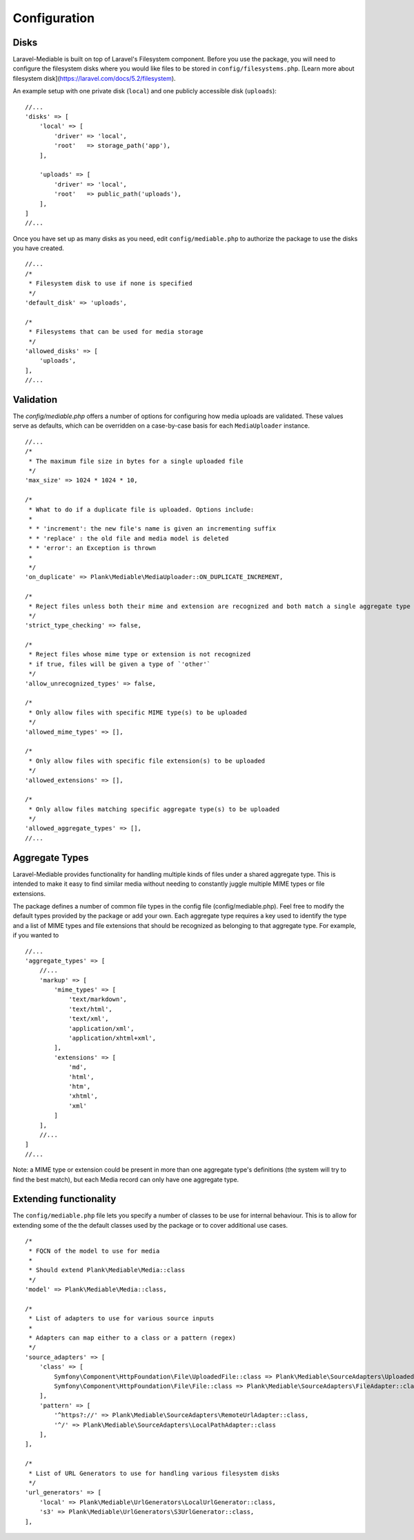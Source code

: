Configuration
========================

.. highlight:: php


.. _disks:

Disks
------------------------
Laravel-Mediable is built on top of Laravel's Filesystem component. Before you use the package, you will need to configure the filesystem disks where you would like files to be stored in ``config/filesystems.php``. [Learn more about filesystem disk](https://laravel.com/docs/5.2/filesystem).

An example setup with one private disk (``local``) and one publicly accessible disk (``uploads``):

::

    //...
    'disks' => [
        'local' => [
            'driver' => 'local',
            'root'   => storage_path('app'),
        ],

        'uploads' => [
            'driver' => 'local',
            'root'   => public_path('uploads'),
        ],
    ]
    //...


Once you have set up as many disks as you need, edit ``config/mediable.php`` to authorize the package to use the disks you have created.

::

    //...
    /*
     * Filesystem disk to use if none is specified
     */
    'default_disk' => 'uploads',

    /*
     * Filesystems that can be used for media storage
     */
    'allowed_disks' => [
        'uploads',
    ],
    //...

.. _validation:

Validation
------------------------

The `config/mediable.php` offers a number of options for configuring how media uploads are validated. These values serve as defaults, which can be overridden on a case-by-case basis for each ``MediaUploader`` instance.

::

    //...
    /*
     * The maximum file size in bytes for a single uploaded file
     */
    'max_size' => 1024 * 1024 * 10,

    /*
     * What to do if a duplicate file is uploaded. Options include:
     *
     * * 'increment': the new file's name is given an incrementing suffix
     * * 'replace' : the old file and media model is deleted
     * * 'error': an Exception is thrown
     *
     */
    'on_duplicate' => Plank\Mediable\MediaUploader::ON_DUPLICATE_INCREMENT,

    /*
     * Reject files unless both their mime and extension are recognized and both match a single aggregate type
     */
    'strict_type_checking' => false,

    /*
     * Reject files whose mime type or extension is not recognized
     * if true, files will be given a type of `'other'`
     */
    'allow_unrecognized_types' => false,

    /*
     * Only allow files with specific MIME type(s) to be uploaded
     */
    'allowed_mime_types' => [],

    /*
     * Only allow files with specific file extension(s) to be uploaded
     */
    'allowed_extensions' => [],

    /*
     * Only allow files matching specific aggregate type(s) to be uploaded
     */
    'allowed_aggregate_types' => [],
    //...

.. _aggregate_types:

Aggregate Types
------------------------

Laravel-Mediable provides functionality for handling multiple kinds of files under a shared aggregate type. This is intended to make it easy to find similar media without needing to constantly juggle multiple MIME types or file extensions.

The package defines a number of common file types in the config file (config/mediable.php). Feel free to modify the default types provided by the package or add your own. Each aggregate type requires a key used to identify the type and a list of MIME types and file extensions that should be recognized as belonging to that aggregate type. For example, if you wanted to

::

    //...
    'aggregate_types' => [
        //...
        'markup' => [
            'mime_types' => [
                'text/markdown',
                'text/html',
                'text/xml',
                'application/xml',
                'application/xhtml+xml',
            ],
            'extensions' => [
                'md',
                'html',
                'htm',
                'xhtml',
                'xml'
            ]
        ],
        //...
    ]
    //...


Note: a MIME type or extension could be present in more than one aggregate type's definitions (the system will try to find the best match), but each Media record can only have one aggregate type.

.. _extending_functionality:

Extending functionality
------------------------

The ``config/mediable.php`` file lets you specify a number of classes to be use for internal behaviour. This is to allow for extending some of the the default classes used by the package or to cover additional use cases.

::

    /*
     * FQCN of the model to use for media
     *
     * Should extend Plank\Mediable\Media::class
     */
    'model' => Plank\Mediable\Media::class,

    /*
     * List of adapters to use for various source inputs
     *
     * Adapters can map either to a class or a pattern (regex)
     */
    'source_adapters' => [
        'class' => [
            Symfony\Component\HttpFoundation\File\UploadedFile::class => Plank\Mediable\SourceAdapters\UploadedFileAdapter::class,
            Symfony\Component\HttpFoundation\File\File::class => Plank\Mediable\SourceAdapters\FileAdapter::class,
        ],
        'pattern' => [
            '^https?://' => Plank\Mediable\SourceAdapters\RemoteUrlAdapter::class,
            '^/' => Plank\Mediable\SourceAdapters\LocalPathAdapter::class
        ],
    ],

    /*
     * List of URL Generators to use for handling various filesystem disks
     */
    'url_generators' => [
        'local' => Plank\Mediable\UrlGenerators\LocalUrlGenerator::class,
        's3' => Plank\Mediable\UrlGenerators\S3UrlGenerator::class,
    ],
